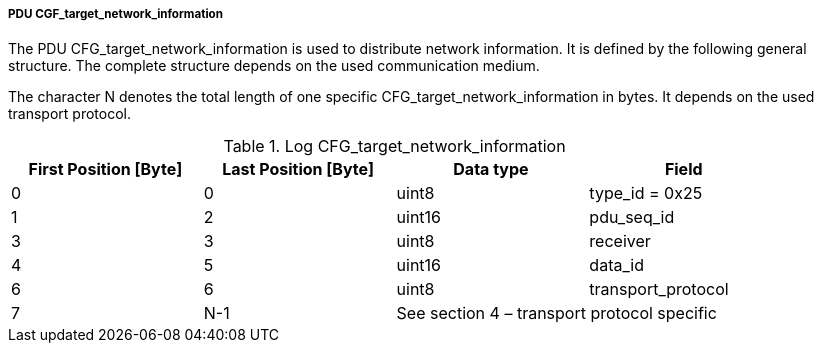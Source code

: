 ===== PDU CGF_target_network_information
The PDU +CFG_target_network_information+ is used to distribute network information. It is defined by the following general structure. The complete structure depends on the used communication medium.

The character +N+ denotes the total length of one specific +CFG_target_network_information+ in bytes. It depends on the used transport protocol.

.Log CFG_target_network_information
[width="100%", cols="2,2,2,2", options= "header"]
|===
|First Position [Byte]
|Last Position [Byte]
|Data type
|Field

|0
|0
|uint8
|type_id = 0x25

|1
|2
|uint16
|pdu_seq_id

|3
|3
|uint8
|receiver

|4
|5
|uint16
|data_id

|6
|6
|uint8
|transport_protocol

|7
|N-1
2+|See section 4 – transport protocol specific
|
|===
